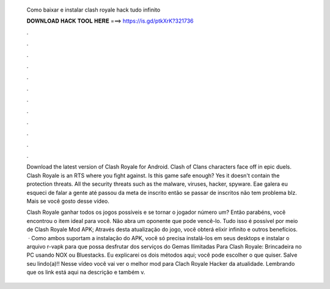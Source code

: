   Como baixar e instalar clash royale hack tudo infinito
  
  
  
  𝐃𝐎𝐖𝐍𝐋𝐎𝐀𝐃 𝐇𝐀𝐂𝐊 𝐓𝐎𝐎𝐋 𝐇𝐄𝐑𝐄 ===> https://is.gd/ptkXrK?321736
  
  
  
  .
  
  
  
  .
  
  
  
  .
  
  
  
  .
  
  
  
  .
  
  
  
  .
  
  
  
  .
  
  
  
  .
  
  
  
  .
  
  
  
  .
  
  
  
  .
  
  
  
  .
  
  Download the latest version of Clash Royale for Android. Clash of Clans characters face off in epic duels. Clash Royale is an RTS where you fight against. Is this game safe enough? Yes it doesn't contain the protection threats. All the security threats such as the malware, viruses, hacker, spyware. Eae galera eu esqueci de falar a gente até passou da meta de inscrito então se passar de inscritos não tem problema blz. Mais se você gosto desse vídeo.
  
  Clash Royale ganhar todos os jogos possíveis e se tornar o jogador número um? Então parabéns, você encontrou o item ideal para você. Não abra um oponente que pode vencê-lo. Tudo isso é possível por meio de Clash Royale Mod APK; Através desta atualização do jogo, você obterá elixir infinito e outros benefícios.  · Como ambos suportam a instalação do APK, você só precisa instalá-los em seus desktops e instalar o arquivo r-vapk para que possa desfrutar dos serviços do Gemas Ilimitadas Para Clash Royale: Brincadeira no PC usando NOX ou Bluestacks. Eu explicarei os dois métodos aqui; você pode escolher o que quiser. Salve seu lindo(a)!! Nesse vídeo você vai ver o melhor mod para Clach Royale Hacker da atualidade. Lembrando que os link está aqui na descrição e também v.
